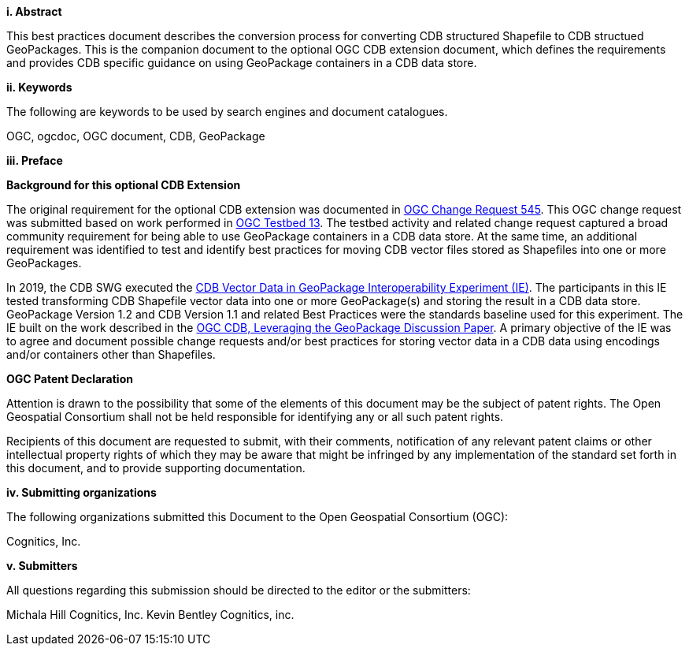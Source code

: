 [big]*i.     Abstract*

This best practices document describes the conversion process for converting CDB structured Shapefile to CDB structued GeoPackages.  This is the companion document to the optional OGC CDB extension document, which defines the requirements and provides CDB specific guidance on using GeoPackage containers in a CDB data store.

[big]*ii.    Keywords*

The following are keywords to be used by search engines and document catalogues.

OGC, ogcdoc, OGC document, CDB, GeoPackage

[big]*iii.   Preface*

*Background for this optional CDB Extension*

The original requirement for the optional CDB extension was documented in http://ogc.standardstracker.org/show_request.cgi?id=545[OGC Change Request 545]. This OGC change request was submitted based on work performed in http://docs.opengeospatial.org/per/17-042.html[OGC Testbed 13]. The testbed activity and related change request captured a broad community requirement for being able to use GeoPackage containers in a CDB data store. At the same time, an additional requirement was identified to test and identify best practices for moving CDB vector files stored as Shapefiles into one or more GeoPackages.

In 2019, the CDB SWG executed the https://docs.opengeospatial.org/per/19-007.html[CDB Vector Data in GeoPackage Interoperability Experiment (IE)]. The participants in this IE tested transforming CDB Shapefile vector data into one or more GeoPackage(s) and storing the result in a CDB data store. GeoPackage Version 1.2 and CDB Version 1.1 and related Best Practices were the standards baseline used for this experiment. The IE built on the work described in the https://portal.opengeospatial.org/files/?artifact_id=82553[OGC CDB, Leveraging the GeoPackage Discussion Paper]. A primary objective of the IE was to agree and document possible change requests and/or best practices for storing vector data in a CDB data using encodings and/or containers other than Shapefiles.

*OGC Patent Declaration*

Attention is drawn to the possibility that some of the elements of this document may be the subject of patent rights. The Open Geospatial Consortium shall not be held responsible for identifying any or all such patent rights.

Recipients of this document are requested to submit, with their comments, notification of any relevant patent claims or other intellectual property rights of which they may be aware that might be infringed by any implementation of the standard set forth in this document, and to provide supporting documentation.

[big]*iv.    Submitting organizations*

The following organizations submitted this Document to the Open Geospatial Consortium (OGC):

Cognitics, Inc.

[big]*v.     Submitters*

All questions regarding this submission should be directed to the editor or the submitters:

Michala Hill  Cognitics, Inc.
Kevin Bentley Cognitics, inc.
